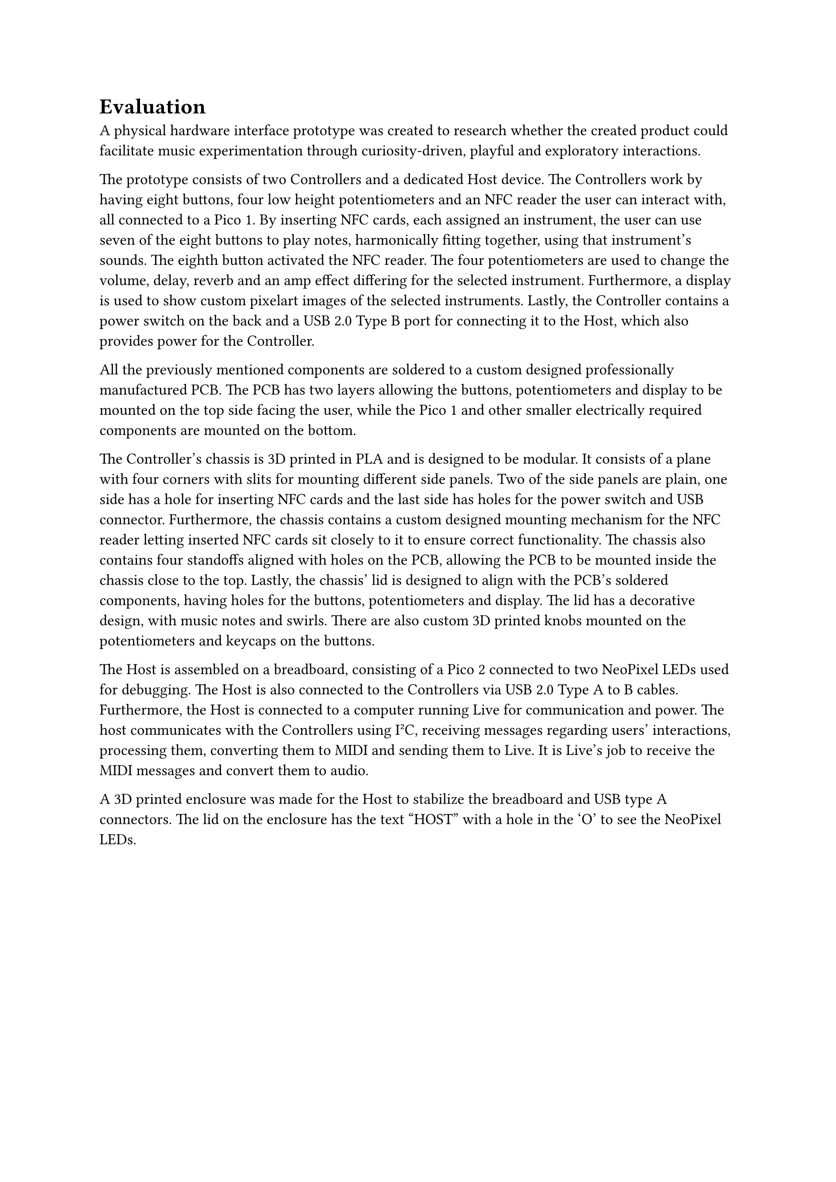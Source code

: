 = Evaluation
A physical hardware interface prototype was created to research whether the created product could facilitate music experimentation through curiosity-driven, playful and exploratory interactions. 

// David
The prototype consists of two Controllers and a dedicated Host device. The Controllers work by having eight buttons, four low height potentiometers and an NFC reader the user can interact with, all connected to a Pico 1. By inserting NFC cards, each assigned an instrument, the user can use seven of the eight buttons to play notes, harmonically fitting together, using that instrument's sounds. The eighth button activated the NFC reader. The four potentiometers are used to change the volume, delay, reverb and an amp effect differing for the selected instrument. Furthermore, a display is used to show custom pixelart images of the selected instruments. Lastly, the Controller contains a power switch on the back and a USB 2.0 Type B port for connecting it to the Host, which also provides power for the Controller.

All the previously mentioned components are soldered to a custom designed professionally manufactured PCB. The PCB has two layers allowing the buttons, potentiometers and display to be mounted on the top side facing the user, while the Pico 1 and other smaller electrically required components are mounted on the bottom.

The Controller's chassis is 3D printed in PLA and is designed to be modular. It consists of a plane with four corners with slits for mounting different side panels. Two of the side panels are plain, one side has a hole for inserting NFC cards and the last side has holes for the power switch and USB connector. Furthermore, the chassis contains a custom designed mounting mechanism for the NFC reader letting inserted NFC cards sit closely to it to ensure correct functionality. The chassis also contains four standoffs aligned with holes on the PCB, allowing the PCB to be mounted inside the chassis close to the top. Lastly, the chassis' lid is designed to align with the PCB's soldered components, having holes for the buttons, potentiometers and display. The lid has a decorative design, with music notes and swirls. There are also custom 3D printed knobs mounted on the potentiometers and keycaps on the buttons. 

The Host is assembled on a breadboard, consisting of a Pico 2 connected to two NeoPixel LEDs used for debugging. The Host is also connected to the Controllers via USB 2.0 Type A to B cables. Furthermore, the Host is connected to a computer running Live for communication and power. The host communicates with the Controllers using I²C, receiving messages regarding users' interactions, processing them, converting them to MIDI and sending them to Live. It is Live's job to receive the MIDI messages and convert them to audio.

A 3D printed enclosure was made for the Host to stabilize the breadboard and USB type A connectors. The lid on the enclosure has the text "HOST" with a hole in the 'O' to see the NeoPixel LEDs.